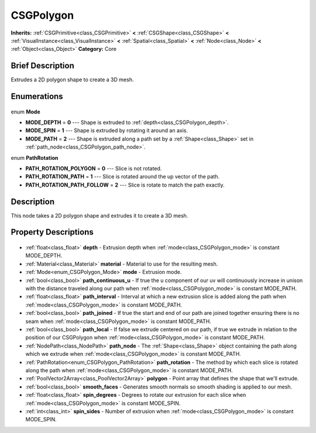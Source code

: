 .. Generated automatically by doc/tools/makerst.py in Godot's source tree.
.. DO NOT EDIT THIS FILE, but the CSGPolygon.xml source instead.
.. The source is found in doc/classes or modules/<name>/doc_classes.

.. _class_CSGPolygon:

CSGPolygon
==========

**Inherits:** :ref:`CSGPrimitive<class_CSGPrimitive>` **<** :ref:`CSGShape<class_CSGShape>` **<** :ref:`VisualInstance<class_VisualInstance>` **<** :ref:`Spatial<class_Spatial>` **<** :ref:`Node<class_Node>` **<** :ref:`Object<class_Object>`
**Category:** Core

Brief Description
-----------------

Extrudes a 2D polygon shape to create a 3D mesh.

Enumerations
------------

  .. _enum_CSGPolygon_Mode:

enum **Mode**

- **MODE_DEPTH** = **0** --- Shape is extruded to :ref:`depth<class_CSGPolygon_depth>`.
- **MODE_SPIN** = **1** --- Shape is extruded by rotating it around an axis.
- **MODE_PATH** = **2** --- Shape is extruded along a path set by a :ref:`Shape<class_Shape>` set in :ref:`path_node<class_CSGPolygon_path_node>`.

  .. _enum_CSGPolygon_PathRotation:

enum **PathRotation**

- **PATH_ROTATION_POLYGON** = **0** --- Slice is not rotated.
- **PATH_ROTATION_PATH** = **1** --- Slice is rotated around the up vector of the path.
- **PATH_ROTATION_PATH_FOLLOW** = **2** --- Slice is rotate to match the path exactly.


Description
-----------

This node takes a 2D polygon shape and extrudes it to create a 3D mesh.

Property Descriptions
---------------------

  .. _class_CSGPolygon_depth:

- :ref:`float<class_float>` **depth** - Extrusion depth when :ref:`mode<class_CSGPolygon_mode>` is constant MODE_DEPTH.

  .. _class_CSGPolygon_material:

- :ref:`Material<class_Material>` **material** - Material to use for the resulting mesh.

  .. _class_CSGPolygon_mode:

- :ref:`Mode<enum_CSGPolygon_Mode>` **mode** - Extrusion mode.

  .. _class_CSGPolygon_path_continuous_u:

- :ref:`bool<class_bool>` **path_continuous_u** - If true the u component of our uv will continuously increase in unison with the distance traveled along our path when :ref:`mode<class_CSGPolygon_mode>` is constant MODE_PATH.

  .. _class_CSGPolygon_path_interval:

- :ref:`float<class_float>` **path_interval** - Interval at which a new extrusion slice is added along the path when :ref:`mode<class_CSGPolygon_mode>` is constant MODE_PATH.

  .. _class_CSGPolygon_path_joined:

- :ref:`bool<class_bool>` **path_joined** - If true the start and end of our path are joined together ensuring there is no seam when :ref:`mode<class_CSGPolygon_mode>` is constant MODE_PATH.

  .. _class_CSGPolygon_path_local:

- :ref:`bool<class_bool>` **path_local** - If false we extrude centered on our path, if true we extrude in relation to the position of our CSGPolygon when :ref:`mode<class_CSGPolygon_mode>` is constant MODE_PATH.

  .. _class_CSGPolygon_path_node:

- :ref:`NodePath<class_NodePath>` **path_node** - The :ref:`Shape<class_Shape>` object containing the path along which we extrude when :ref:`mode<class_CSGPolygon_mode>` is constant MODE_PATH.

  .. _class_CSGPolygon_path_rotation:

- :ref:`PathRotation<enum_CSGPolygon_PathRotation>` **path_rotation** - The method by which each slice is rotated along the path when :ref:`mode<class_CSGPolygon_mode>` is constant MODE_PATH.

  .. _class_CSGPolygon_polygon:

- :ref:`PoolVector2Array<class_PoolVector2Array>` **polygon** - Point array that defines the shape that we'll extrude.

  .. _class_CSGPolygon_smooth_faces:

- :ref:`bool<class_bool>` **smooth_faces** - Generates smooth normals so smooth shading is applied to our mesh.

  .. _class_CSGPolygon_spin_degrees:

- :ref:`float<class_float>` **spin_degrees** - Degrees to rotate our extrusion for each slice when :ref:`mode<class_CSGPolygon_mode>` is constant MODE_SPIN.

  .. _class_CSGPolygon_spin_sides:

- :ref:`int<class_int>` **spin_sides** - Number of extrusion when :ref:`mode<class_CSGPolygon_mode>` is constant MODE_SPIN.


